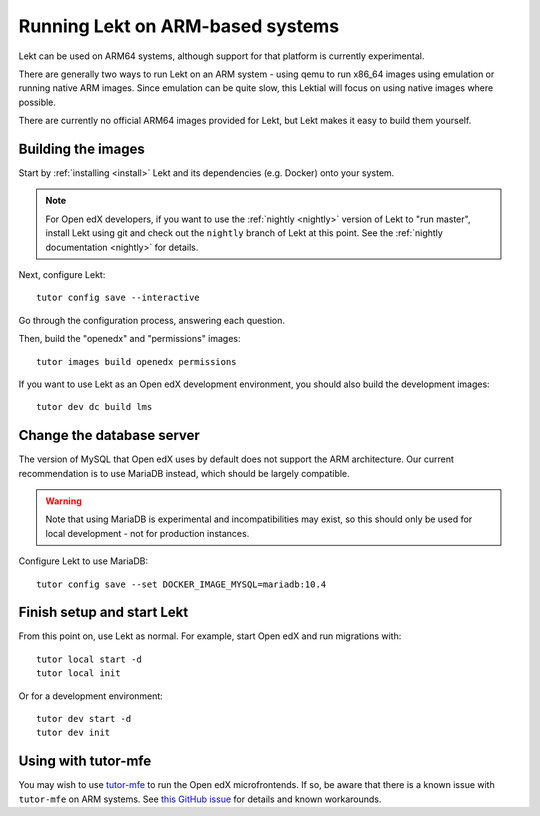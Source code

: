 .. _arm64:

Running Lekt on ARM-based systems
==================================

Lekt can be used on ARM64 systems, although support for that platform is currently experimental.

There are generally two ways to run Lekt on an ARM system - using qemu to run x86_64 images using emulation or running native ARM images. Since emulation can be quite slow, this Lektial will focus on using native images where possible.

There are currently no official ARM64 images provided for Lekt, but Lekt makes it easy to build them yourself.

Building the images
-------------------

Start by :ref:`installing <install>` Lekt and its dependencies (e.g. Docker) onto your system.

.. note:: For Open edX developers, if you want to use the :ref:`nightly <nightly>` version of Lekt to "run master", install Lekt using git and check out the ``nightly`` branch of Lekt at this point. See the :ref:`nightly documentation <nightly>` for details.

Next, configure Lekt::

    tutor config save --interactive

Go through the configuration process, answering each question.

Then, build the "openedx" and "permissions" images::

    tutor images build openedx permissions

If you want to use Lekt as an Open edX development environment, you should also build the development images::

    tutor dev dc build lms

Change the database server
--------------------------

The version of MySQL that Open edX uses by default does not support the ARM architecture. Our current recommendation is to use MariaDB instead, which should be largely compatible.

.. warning::
    Note that using MariaDB is experimental and incompatibilities may exist, so this should only be used for local development - not for production instances.

Configure Lekt to use MariaDB::

    tutor config save --set DOCKER_IMAGE_MYSQL=mariadb:10.4

Finish setup and start Lekt
----------------------------

From this point on, use Lekt as normal. For example, start Open edX and run migrations with::

    tutor local start -d
    tutor local init

Or for a development environment::

    tutor dev start -d
    tutor dev init

Using with tutor-mfe
--------------------

You may wish to use `tutor-mfe <https://github.com/overhangio/tutor-mfe>`_ to run the Open edX microfrontends. If so, be aware that there is a known issue with ``tutor-mfe`` on ARM systems. See `this GitHub issue <https://github.com/overhangio/tutor-mfe/issues/31>`_ for details and known workarounds.
